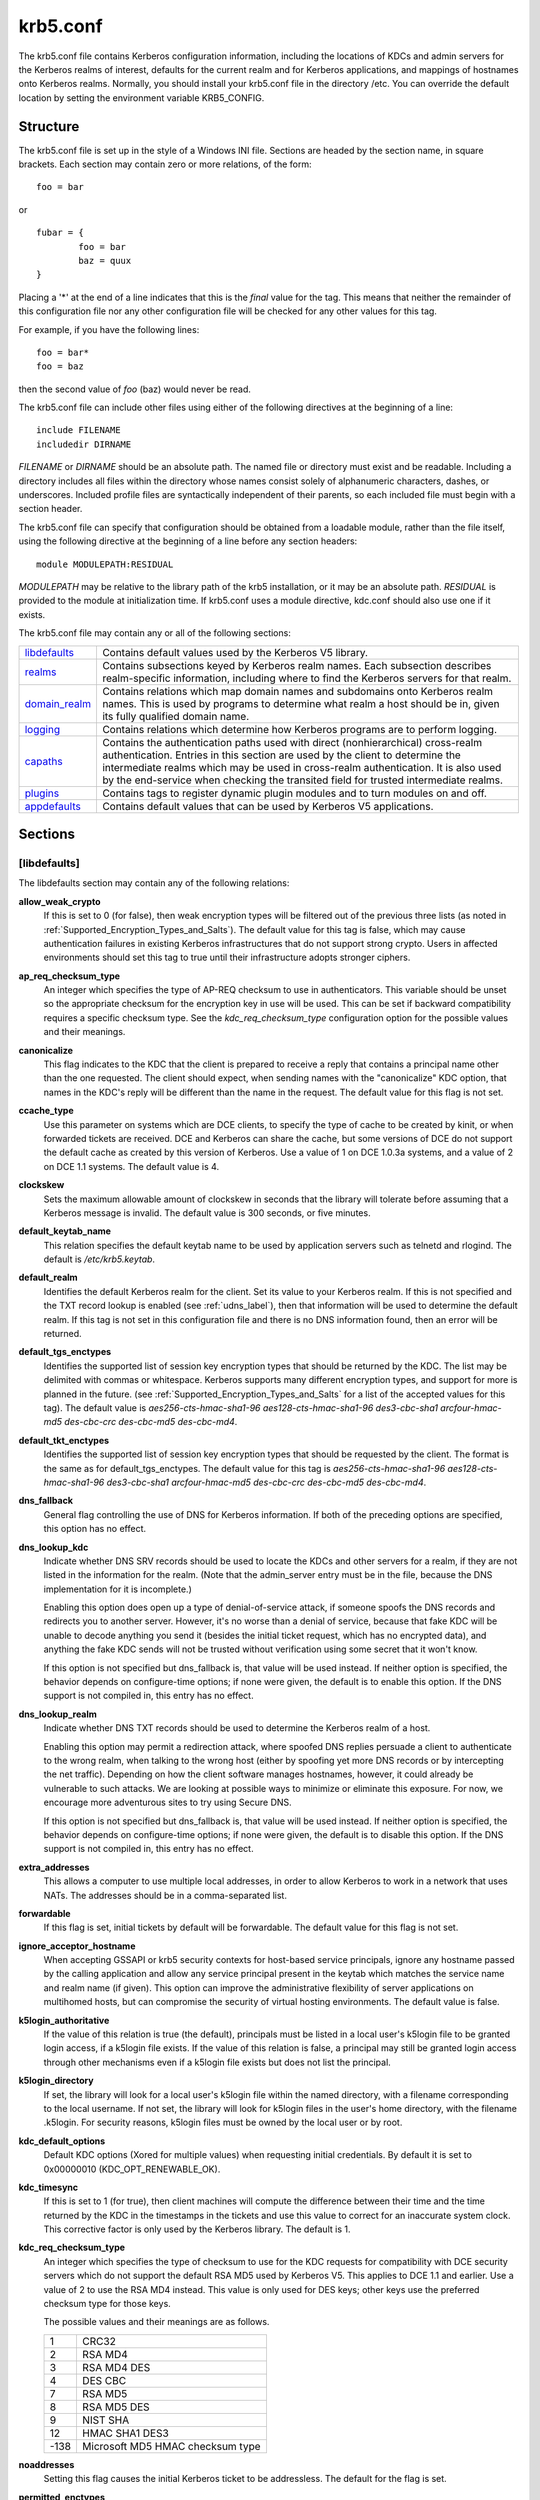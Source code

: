 .. _krb5.conf:

krb5.conf
==========

The krb5.conf file contains Kerberos configuration information, including the locations of KDCs and admin servers for the Kerberos realms of interest, defaults for the current realm and for Kerberos applications, and mappings of hostnames onto Kerberos realms. Normally, you should install your krb5.conf file in the directory /etc. You can override the default location by setting the environment variable KRB5_CONFIG.

Structure
---------

The krb5.conf file is set up in the style of a Windows INI file. Sections are headed by the section name, in square brackets. Each section may contain zero or more relations, of the form::

     foo = bar
     

or ::

     fubar = {
             foo = bar
             baz = quux
     }
     

Placing a '\*' at the end of a line indicates that this is the *final* value for the tag. This means that neither the remainder of this configuration file nor any other configuration file will be checked for any other values for this tag.

For example, if you have the following lines::

     foo = bar*
     foo = baz
     

then the second value of *foo* (baz) would never be read.

The krb5.conf file can include other files using either of the following directives at the beginning of a line::

     include FILENAME
     includedir DIRNAME
     

*FILENAME* or *DIRNAME* should be an absolute path. The named file or directory must exist and be readable. Including a directory includes all files within the directory whose names consist solely of alphanumeric characters, dashes, or underscores. Included profile files are syntactically independent of their parents, so each included file must begin with a section header.

The krb5.conf file can specify that configuration should be obtained from a loadable module, rather than the file itself, using the following directive at the beginning of a line before any section headers::

     module MODULEPATH:RESIDUAL

*MODULEPATH* may be relative to the library path of the krb5 installation, or it may be an absolute path.  *RESIDUAL* is provided to the module at initialization time.  If krb5.conf uses a module directive, kdc.conf should also use one if it exists.

The krb5.conf file may contain any or all of the following sections:

============== =======================================================
libdefaults_   Contains default values used by the Kerberos V5 library. 
realms_        Contains subsections keyed by Kerberos realm names. Each subsection describes realm-specific information, including where to find the Kerberos servers for that realm. 
domain_realm_  Contains relations which map domain names and subdomains onto Kerberos realm names. This is used by programs to determine what realm a host should be in, given its fully qualified domain name. 
logging_       Contains relations which determine how Kerberos programs are to perform logging. 
capaths_       Contains the authentication paths used with direct (nonhierarchical) cross-realm authentication. Entries in this section are used by the client to determine the intermediate realms which may be used in cross-realm authentication. It is also used by the end-service when checking the transited field for trusted intermediate realms. 
plugins_       Contains tags to register dynamic plugin modules and to turn modules on and off. 
appdefaults_   Contains default values that can be used by Kerberos V5 applications. 
============== =======================================================

Sections
----------


.. _libdefaults:

**[libdefaults]** 
~~~~~~~~~~~~~~~~~~~

The libdefaults section may contain any of the following relations:

**allow_weak_crypto**
    If this is set to 0 (for false), then weak encryption types will be filtered out of the previous three lists (as noted in :ref:`Supported_Encryption_Types_and_Salts`). The default value for this tag is false, which may cause authentication failures in existing Kerberos infrastructures that do not support strong crypto. Users in affected environments should set this tag to true until their infrastructure adopts stronger ciphers. 

**ap_req_checksum_type**
     An integer which specifies the type of AP-REQ checksum to use in authenticators. 
     This variable should be unset so the appropriate checksum for the encryption key in use will be used.   
     This can be set if backward compatibility requires a specific checksum type.
     See the *kdc_req_checksum_type* configuration option for the possible values and their meanings. 

**canonicalize**
    This flag indicates to the KDC that the client is prepared to receive a reply that contains a principal name other than the one requested.
    The client should expect, when sending names with the "canonicalize" KDC option,
    that names in the KDC's reply will be different than the name in the request.
    The default value for this flag is not set. 

**ccache_type**
    Use this parameter on systems which are DCE clients, to specify the type of cache to be created by kinit, or when forwarded tickets are received. DCE and Kerberos can share the cache, but some versions of DCE do not support the default cache as created by this version of Kerberos. Use a value of 1 on DCE 1.0.3a systems, and a value of 2 on DCE 1.1 systems. The default value is 4. 

**clockskew**
    Sets the maximum allowable amount of clockskew in seconds that the library will tolerate before assuming that a Kerberos message is invalid. The default value is 300 seconds, or five minutes. 

**default_keytab_name**
    This relation specifies the default keytab name to be used by application servers such as telnetd and rlogind. The default is */etc/krb5.keytab*. 

**default_realm**
    Identifies the default Kerberos realm for the client. Set its value to your Kerberos realm. If this is not specified and the TXT record lookup is enabled (see :ref:`udns_label`), then that information will be used to determine the default realm. If this tag is not set in this configuration file and there is no DNS information found, then an error will be returned. 

**default_tgs_enctypes**
    Identifies the supported list of session key encryption types that should be returned by the KDC. The list may be delimited with commas or whitespace. Kerberos supports many different encryption types, and support for more is planned in the future. (see :ref:`Supported_Encryption_Types_and_Salts` for a list of the accepted values for this tag). The default value is *aes256-cts-hmac-sha1-96 aes128-cts-hmac-sha1-96 des3-cbc-sha1 arcfour-hmac-md5 des-cbc-crc des-cbc-md5 des-cbc-md4*.

**default_tkt_enctypes**
    Identifies the supported list of session key encryption types that should be requested by the client. The format is the same as for default_tgs_enctypes. The default value for this tag is *aes256-cts-hmac-sha1-96 aes128-cts-hmac-sha1-96 des3-cbc-sha1 arcfour-hmac-md5 des-cbc-crc des-cbc-md5 des-cbc-md4*. 

**dns_fallback**
    General flag controlling the use of DNS for Kerberos information. If both of the preceding options are specified, this option has no effect. 

**dns_lookup_kdc**
    Indicate whether DNS SRV records should be used to locate the KDCs and other servers for a realm, if they are not listed in the information for the realm. (Note that the admin_server entry must be in the file, because the DNS implementation for it is incomplete.)

    Enabling this option does open up a type of denial-of-service attack, if someone spoofs the DNS records and redirects you to another server. However, it's no worse than a denial of service, because that fake KDC will be unable to decode anything you send it (besides the initial ticket request, which has no encrypted data), and anything the fake KDC sends will not be trusted without verification using some secret that it won't know.

    If this option is not specified but dns_fallback is, that value will be used instead. If neither option is specified, the behavior depends on configure-time options; if none were given, the default is to enable this option. If the DNS support is not compiled in, this entry has no effect. 

**dns_lookup_realm**
    Indicate whether DNS TXT records should be used to determine the Kerberos realm of a host.

    Enabling this option may permit a redirection attack, where spoofed DNS replies persuade a client to authenticate to the wrong realm, when talking to the wrong host (either by spoofing yet more DNS records or by intercepting the net traffic). Depending on how the client software manages hostnames, however, it could already be vulnerable to such attacks. We are looking at possible ways to minimize or eliminate this exposure. For now, we encourage more adventurous sites to try using Secure DNS.

    If this option is not specified but dns_fallback is, that value will be used instead. If neither option is specified, the behavior depends on configure-time options; if none were given, the default is to disable this option. If the DNS support is not compiled in, this entry has no effect. 

**extra_addresses**
    This allows a computer to use multiple local addresses, in order to allow Kerberos to work in a network that uses NATs. The addresses should be in a comma-separated list. 

**forwardable**
    If this flag is set, initial tickets by default will be forwardable. The default value for this flag is not set. 

**ignore_acceptor_hostname**
    When accepting GSSAPI or krb5 security contexts for host-based service principals, 
    ignore any hostname passed by the calling application and allow any service principal present in the keytab 
    which matches the service name and realm  name (if given).  
    This option can improve the administrative flexibility of server applications on multihomed hosts, 
    but can compromise the security of virtual hosting environments.  The default value is false.

**k5login_authoritative**
    If the value of this relation is true (the default), principals must be listed in a local user's k5login file to be granted login access, if a k5login file exists. If the value of this relation is false, a principal may still be granted login access through other mechanisms even if a k5login file exists but does not list the principal. 

**k5login_directory**
    If set, the library will look for a local user's k5login file within the named directory, with a filename corresponding to the local username. If not set, the library will look for k5login files in the user's home directory, with the filename .k5login. For security reasons, k5login files must be owned by the local user or by root. 

**kdc_default_options**
   Default KDC options (Xored for multiple values) when requesting initial credentials. By default it is set to 0x00000010 (KDC_OPT_RENEWABLE_OK).

**kdc_timesync**
    If this is set to 1 (for true), then client machines will compute the difference between their time and the time returned by the KDC in the timestamps in the tickets and use this value to correct for an inaccurate system clock. This corrective factor is only used by the Kerberos library. The default is 1. 

**kdc_req_checksum_type**
    An integer which specifies the type of checksum to use for the KDC requests for compatibility with DCE security servers 
    which do not support the default RSA MD5 used by Kerberos V5.
    This applies to DCE 1.1 and earlier.
    Use a value of 2 to use the RSA MD4 instead. 
    This value is only used for DES keys; other keys use the preferred checksum type for those keys.

    The possible values and their meanings are as follows.

    ======== ===============================
    1        CRC32
    2        RSA MD4
    3        RSA MD4 DES
    4        DES CBC
    7        RSA MD5
    8        RSA MD5 DES
    9        NIST SHA
    12       HMAC SHA1 DES3
    -138     Microsoft MD5 HMAC checksum type 
    ======== ===============================


**noaddresses**
    Setting this flag causes the initial Kerberos ticket to be addressless. The default for the flag is set. 

**permitted_enctypes**
    Identifies all encryption types that are permitted for use in session key encryption. The default value for this tag is *aes256-cts-hmac-sha1-96 aes128-cts-hmac-sha1-96 des3-cbc-sha1 arcfour-hmac-md5 des-cbc-crc des-cbc-md5 des-cbc-md4*. 

**plugin_base_dir**
    If set, determines the base directory where krb5 plugins are located.  
    The default value is  the  "krb5/plugins" subdirectory of the krb5 library directory.


**preferred_preauth_types**
    This allows you to set the preferred preauthentication types which the client will attempt before others which may be advertised by a KDC.  The default value for this setting is "17, 16, 15, 14", which forces libkrb5 to attempt to use PKINIT if it is supported.

**proxiable**
    If this flag is set, initial tickets by default will be proxiable. The default value for this flag is not set. 

**rdns**
    If set to false, prevent the use of reverse DNS resolution when translating hostnames into service principal names. Defaults to true. Setting this flag to false is more secure, but may force users to exclusively use fully qualified domain names when authenticating to services. 

**realm_try_domains**
    Indicate whether a host's domain components should be used to determine the Kerberos realm of the host.  The value of this variable is an integer: -1 means not to search, 0 means to try the host's domain itself, 1 means to also try the domain's immediate parent, and so forth. The library's usual mechanism for locating Kerberos realms is used to determine whether a domain is a valid realm--which may involve consulting DNS if *dns_lookup_kdc* is set.  The default is not to search domain components.

**renew_lifetime**
    The value of this tag is the default renewable lifetime for initial tickets. The default value for the tag is 0. 

**safe_checksum_type**

    An integer which specifies the type of checksum to use for the KRB-SAFE requests.  By default it is set to 8 (RSA MD5 DES). 
    For compatibility with applications linked against DCE version 1.1 or earlier Kerberos libraries, 
    use a value of 3 to use the RSA MD4 DES instead.  
    This field is ignored when its value is incompatible with the session key type.
    See the *kdc_req_checksum_type* configuration option for the possible values and their meanings. 

**ticket_lifetime**
    The value of this tag is the default lifetime for initial tickets. The default value for the tag is 1 day. 

**udp_preference_limit**
    When sending a message to the KDC, the library will try using TCP before UDP if the size of the message is above *udp_preference_list*. If the message is smaller than *udp_preference_list*, then UDP will be tried before TCP. Regardless of the size, both protocols will be tried if the first attempt fails. 
**verify_ap_req_nofail**
    If this flag is set, then an attempt to get initial credentials will fail if the client machine does not have a keytab. The default for the flag is not set. 

.. _realms:

**[realms]**
~~~~~~~~~~~~~~~~~

Each tag in the [realms] section of the file is the name of a Kerberos realm. The value of the tag is a subsection with relations that define the properties of that particular realm. For each realm, the following tags may be specified in the realm's subsection:


**admin_server**
    Identifies the host where the administration server is running. Typically, this is the master Kerberos server. This tag must be given a value in order to communicate with the kadmin server for the realm. 

**auth_to_local**
    This tag allows you to set a general rule for mapping principal names to local user names. It will be used if there is not an explicit mapping for the principal name that is being translated. The possible values are:


    DB:filename
        The principal will be looked up in the database filename. Support for this is not currently compiled in by default.
    RULE:exp
        The local name will be formulated from exp.

        The format for exp is [n:string](regexp)s/pattern/replacement/g. The integer n indicates how many components the target principal should have. If this matches, then a string will be formed from string, substituting the realm of the principal for $0 and the n'th component of the principal for $n (e.g. if the principal was *johndoe/admin* then [2:$2$1foo] would result in the string "adminjohndoefoo"). If this string matches regexp, then the s//[g] substitution command will be run over the string. The optional g will cause the substitution to be global over the string, instead of replacing only the first match in the string.

    DEFAULT
        The principal name will be used as the local user name. If the principal has more than one component or is not in the default realm, this rule is not applicable and the conversion will fail. 

    For example::

              [realms]
                  ATHENA.MIT.EDU = {
                      auth_to_local = RULE:[2:$1](johndoe)s/^.*$/guest/
                      auth_to_local = RULE:[2:$1;$2](^.*;admin$)s/;admin$//
                      auth_to_local = RULE:[2:$2](^.*;root)s/^.*$/root/
                      auto_to_local = DEFAULT
                  }
              

    would result in any principal without *root* or *admin* as the second component to be translated with the default rule. A principal with a second component of *admin* will become its first component. *root* will be used as the local name for any principal with a second component of *root*. The exception to these two rules are any principals *johndoe*/\*, which will always get the local name *guest*. 

**auth_to_local_names**
    This subsection allows you to set explicit mappings from principal names to local user names. The tag is the mapping name, and the value is the corresponding local user name. 

**database_module**
    This relation indicates the name of the configuration section under [dbmodules] for database specific parameters used by the loadable database library. 

**default_domain**
    This tag is used for Kerberos 4 compatibility. Kerberos 4 does not require the entire hostname of a server to be in its principal like Kerberos 5 does. This tag provides the domain name needed to produce a full hostname when translating V4 principal names into V5 principal names. All servers in this realm are assumed to be in the domain given as the value of this tag 

**kdc**
    The name or address of a host running a KDC for that realm. An optional port number, separated from the hostname by a colon, may be included. If the name or address contains colons (for example, if it is an IPv6 address), enclose it in square brackets to distinguish the colon from a port separator. For your computer to be able to communicate with the KDC for each realm, this tag must be given a value in each realm subsection in the configuration file, or there must be DNS SRV records specifying the KDCs (see :ref:`udns_label`). 

**kpasswd_server** 
    Points to the server where all the password changes are performed.  If there is no such entry, the port 464 on the *admin_server* host will be tried.  
                                 
**krb524_server** 
    Points to the server that does 524 conversions.  If it is not mentioned, the krb524 port 4444 on the kdc will be tried.

**master_kdc**
    Identifies the master KDC(s). Currently, this tag is used in only one case: If an attempt to get credentials fails because of an invalid password, the client software will attempt to contact the master KDC, in case the user's password has just been changed, and the updated database has not been propagated to the slave servers yet. 

**v4_instance_convert**
    This subsection allows the administrator to configure exceptions to the default_domain mapping rule. It contains V4 instances (the tag name) which should be translated to some specific hostname (the tag value) as the second component in a Kerberos V5 principal name. 

**v4_realm**
    This relation is used by the krb524 library routines when converting a V5 principal name to a V4 principal name. It is used when the V4 realm name and the V5 realm name are not the same, but still share the same principal names and passwords. The tag value is the Kerberos V4 realm name. 

.. _domain_realm:

**[domain_realm]**
~~~~~~~~~~~~~~~~~~~~~

The [domain_realm] section provides a translation from a domain name or hostname to a Kerberos realm name. The tag name can be a host name, or a domain name, where domain names are indicated by a prefix of a period (.). The value of the relation is the Kerberos realm name for that particular host or domain. Host names and domain names should be in lower case.

If no translation entry applies, the host's realm is considered to be the hostname's domain portion converted to upper case. For example, the following [domain_realm] section::

     [domain_realm]
         .mit.edu = ATHENA.MIT.EDU
         mit.edu = ATHENA.MIT.EDU
         crash.mit.edu = TEST.ATHENA.MIT.EDU
         example.com = EXAMPLE.COM
     

maps *crash.mit.edu* into the *TEST.ATHENA.MIT.EDU* realm. All other hosts in the *mit.edu* domain will map by default to the *ATHENA.MIT.EDU* realm, and all hosts in the example.com domain will map by default into the *EXAMPLE.COM* realm. Note the entries for the hosts *mit.edu* and *example.com*. Without these entries, these hosts would be mapped into the Kerberos realms EDU and ORG, respectively.

.. _logging:

**[logging]**
~~~~~~~~~~~~~~~~~~~~~~~

The [logging] section indicates how a particular entity is to perform its logging. The relations in this section assign one or more values to the entity name. Currently, the following entities are used:

**admin_server**
    These entries specify how the administrative server is to perform its logging. 
**default**
    These entries specify how to perform logging in the absence of explicit specifications otherwise. 
**kdc**
    These entries specify how the KDC is to perform its logging. 

Values are of the following forms:

| FILE=<filename>
| FILE:<filename>

    This value causes the entity's logging messages to go to the specified file. If the = form is used, the file is overwritten. If the \: form is used, the file is appended to. 

STDERR
    This value causes the entity's logging messages to go to its standard error stream. 
CONSOLE
    This value causes the entity's logging messages to go to the console, if the system supports it. 
DEVICE=<devicename>
    This causes the entity's logging messages to go to the specified device. 
SYSLOG[:<severity>[:<facility>]]
    This causes the entity's logging messages to go to the system log.

    The severity argument specifies the default severity of system log messages. This may be any of the following severities supported by the syslog(3) call, minus the LOG\_ prefix: LOG_EMERG, LOG_ALERT, LOG_CRIT, LOG_ERR, LOG_WARNING, LOG_NOTICE, LOG_INFO, and LOG_DEBUG. For example, a value of CRIT would specify LOG_CRIT severity.

    The facility argument specifies the facility under which the messages are logged. This may be any of the following facilities supported by the syslog(3) call minus the LOG\_ prefix: LOG_KERN, LOG_USER, LOG_MAIL, LOG_DAEMON, LOG_AUTH, LOG_LPR, LOG_NEWS, LOG_UUCP, LOG_CRON, and LOG_LOCAL0 through LOG_LOCAL7.

    If no severity is specified, the default is ERR. If no facility is specified, the default is AUTH. 

In the following example, the logging messages from the KDC will go to the console and to the system log under the facility LOG_DAEMON with default severity of LOG_INFO; and the logging messages from the administrative server will be appended to the file */var/adm/kadmin.log* and sent to the device */dev/tty04*.::

     [logging]
         kdc = CONSOLE
         kdc = SYSLOG:INFO:DAEMON
         admin_server = FILE:/var/adm/kadmin.log
         admin_server = DEVICE=/dev/tty04
     

.. _capaths:

**[capaths]**
~~~~~~~~~~~~~~~~~~~~~~

In order to perform direct (non-hierarchical) cross-realm authentication, a database is needed to construct the authentication paths between the realms. This section defines that database.

A client will use this section to find the authentication path between its realm and the realm of the server. The server will use this section to verify the authentication path used by the client, by checking the transited field of the received ticket.

There is a tag for each participating realm, and each tag has subtags for each of the realms. The value of the subtags is an intermediate realm which may participate in the cross-realm authentication. The subtags may be repeated if there is more then one intermediate realm. A value of "." means that the two realms share keys directly, and no intermediate realms should be allowed to participate.

There are n**2 possible entries in this table, but only those entries which will be needed on the client or the server need to be present. The client needs a tag for its local realm, with subtags for all the realms of servers it will need to authenticate with. A server needs a tag for each realm of the clients it will serve.

For example, *ANL.GOV, PNL.GOV*, and *NERSC.GOV* all wish to use the *ES.NET* realm as an intermediate realm. *ANL* has a sub realm of *TEST.ANL.GOV* which will authenticate with *NERSC.GOV* but not *PNL.GOV*. The [capaths] section for *ANL.GOV* systems would look like this::

     [capaths]
         ANL.GOV = {
             TEST.ANL.GOV = .
             PNL.GOV = ES.NET
             NERSC.GOV = ES.NET
             ES.NET = .
         }
         TEST.ANL.GOV = {
             ANL.GOV = .
         }
         PNL.GOV = {
             ANL.GOV = ES.NET
         }
         NERSC.GOV = {
             ANL.GOV = ES.NET
         }
         ES.NET = {
             ANL.GOV = .
         }
     

The [capaths] section of the configuration file used on *NERSC.GOV* systems would look like this::

     [capaths]
         NERSC.GOV = {
             ANL.GOV = ES.NET
             TEST.ANL.GOV = ES.NET
             TEST.ANL.GOV = ANL.GOV
             PNL.GOV = ES.NET
             ES.NET = .
         }
         ANL.GOV = {
             NERSC.GOV = ES.NET
         }
         PNL.GOV = {
             NERSC.GOV = ES.NET
         }
         ES.NET = {
             NERSC.GOV = .
         }
         TEST.ANL.GOV = {
             NERSC.GOV = ANL.GOV
             NERSC.GOV = ES.NET
         }
     

In the above examples, the ordering is not important, except when the same subtag name is used more then once. The client will use this to determine the path. (It is not important to the server, since the transited field is not sorted.)

This feature is not currently supported by DCE. DCE security servers can be used with Kerberized clients and servers, but versions prior to DCE 1.1 did not fill in the transited field, and should be used with caution.

.. _dbdefaults:

**[dbdefaults]**
~~~~~~~~~~~~~~~~~~~~~~~~

The [dbdefaults] section provides default values for the database specific parameters. It can also specify the configuration section under dbmodules_ section for database specific parameters used by the database library.

The following tags are used in this section:

**database_module**
    This relation indicates the name of the configuration section under the dbmodules_ for database specific parameters used by the loadable database library. 

**ldap_kerberos_container_dn**
    This LDAP specific tag indicates the DN of the container object where the realm objects will be located. This value is used if the container object is not mentioned in the configuration section under dbmodules_. 

**ldap_kdc_dn**
    This LDAP specific tag indicates the default bind DN for the KDC server. The KDC server does a login to the directory as this object. This object should have the rights to read the Kerberos data in the LDAP database. This value is used if the bind DN for the KDC is not mentioned in the configuration section under dbmodules_. 

**ldap_kadmind_dn**
    This LDAP specific tag indicates the default bind DN for the Administration server. The administration server does a login to the directory as this object. This object should have the rights to read and write the Kerberos data in the LDAP database. This value is used if the bind DN for the Administration server is not mentioned in the configuration section under dbmodules_. 

**ldap_service_password_file**
    This LDAP specific tag indicates the file containing the stashed passwords (created by kdb5_ldap_util stashsrvpw) for the objects used by the Kerberos servers to bind to the LDAP server. This file must be kept secure. This value is used if no service password file is mentioned in the configuration section under dbmodules_. 

**ldap_servers**
    This LDAP specific tag indicates the list of LDAP servers that the Kerberos servers can connect to. The list of LDAP servers is whitespace-separated. The LDAP server is specified by a LDAP URI. This value is used if no LDAP servers are mentioned in the configuration section under dbmodules_. It is recommended to use the *ldapi://* or *ldaps://* interface and not to use *ldap://* interface. 

**ldap_conns_per_server**
    This LDAP specific tag indicates the number of connections to be maintained per LDAP server. This value is used if the number of connections per LDAP server are not mentioned in the configuration section under dbmodules_. The default value is 5. 

.. _dbmodules:

**[dbmodules]**
~~~~~~~~~~~~~~~~~~

Contains database specific parameters used by the database library. Each tag in the [dbmodules] section of the file names a configuration section for database specific parameters that can be referred to by a realm. The value of the tag is a subsection where the relations in that subsection define the database specific parameters.

For each section, the following tags may be specified in the subsection:

**database_name**
    This DB2-specific tag indicates the location of the database in the filesystem. The default is */usr/local/var/krb5kdc/principal*. 

**db_library**
    This tag indicates the name of the loadable database library. The value should be *db2* for DB2 database and *kldap* for LDAP database. 

**db_module_dir**
    This tag controls where the plugin system looks for modules. The value should be an absolute path.

**disable_last_success**
    If set to *true*, suppresses KDC updates to the *"Last successful authentication"* field of principal entries requiring preauthentication. Setting this flag may improve performance. (Principal entries which do not require preauthentication never update the "Last successful authentication" field.). 
     
**disable_lockout**
    If set to *true*, suppresses KDC updates to the *"Last failed authentication"* and *"Failed password attempts"* fields of principal entries requiring preauthentication. Setting this flag may improve performance, but also disables account lockout. 

**ldap_conns_per_server**
    This LDAP specific tags indicates the number of connections to be maintained per LDAP server. 

**ldap_kadmind_dn**
    This LDAP specific tag indicates the default bind DN for the Administration server. The administration server does a login to the directory as this object. This object should have the rights to read and write the Kerberos data in the LDAP database. 

**ldap_kdc_dn**
    This LDAP specific tag indicates the default bind DN for the KDC server. The KDC server does a login to the directory as this object. This object should have the rights to read the Kerberos data in the LDAP database. 

**ldap_kerberos_container_dn**
    This LDAP specific tag indicates the DN of the container object where the realm objects will be located. 

**ldap_servers**
    This LDAP specific tag indicates the list of LDAP servers that the Kerberos servers can connect to. The list of LDAP servers is whitespace-separated. The LDAP server is specified by a LDAP URI. It is recommended to use *ldapi://* or *ldaps://* interface to connect to the LDAP server. 

**ldap_service_password_file**
    This LDAP specific tag indicates the file containing the stashed passwords (created by *kdb5_ldap_util stashsrvpw*) for the objects used by the Kerberos servers to bind to the LDAP server. This file must be kept secure. 


.. _appdefaults:

**[appdefaults]**
~~~~~~~~~~~~~~~~~~~~~~~~~

Each tag in the [appdefaults] section names a Kerberos V5 application or an option that is used by some Kerberos V5 application[s]. The value of the tag defines the default behaviors for that application.

For example::

     [appdefaults]
         telnet = {
             ATHENA.MIT.EDU = {
                  option1 = false
             }
         }
         telnet = {
             option1 = true
             option2 = true
         }
         ATHENA.MIT.EDU = {
             option2 = false
         }
         option2 = true
     

The above four ways of specifying the value of an option are shown in order of decreasing precedence. In this example, if telnet is running in the realm EXAMPLE.COM, it should, by default, have option1 and option2 set to true. However, a telnet program in the realm ATHENA.MIT.EDU should have option1 set to false and option2 set to true. Any other programs in ATHENA.MIT.EDU should have option2 set to false by default. Any programs running in other realms should have option2 set to true.

The list of specifiable options for each application may be found in that application's man pages. The application defaults specified here are overridden by those specified in the realms_ section.

.. _plugins:

Plugins
--------

    * pwqual_ interface
    * kadm5_hook_ interface
    * clpreauth_ and kdcpreauth_ interfaces

Tags in the **[plugins]** section can be used to register dynamic plugin modules and to turn modules on and off. Not every krb5 pluggable interface uses the [plugins] section; the ones that do are documented here.

Each pluggable interface corresponds to a subsection of [plugins]. All subsections support the same tags:

**disable**
    This tag may have multiple values. If there are values for this tag, then the named modules will be disabled for the pluggable interface. 

**enable_only**
    This tag may have multiple values. If there are values for this tag, then only the named modules will be enabled for the pluggable interface. 

**module**
    This tag may have multiple values. Each value is a string of the form "modulename:pathname", which causes the shared object located at pathname to be registered as a dynamic module named modulename for the pluggable interface. If pathname is not an absolute path, it will be treated as relative to the "krb5/plugins" subdirectory of the krb5 library directory. 

The following subsections are currently supported within the [plugins] section:

.. _pwqual:

pwqual interface
~~~~~~~~~~~~~~~~~~~~~~~

The **pwqual** subsection controls modules for the password quality interface, which is used to reject weak passwords when passwords are changed. In addition to any registered dynamic modules, the following built-in modules exist (and may be disabled with the disable tag):

**dict**
    Checks against the realm dictionary file 

**empty**
    Rejects empty passwords 

**hesiod**
    Checks against user information stored in Hesiod (only if Kerberos was built with Hesiod support) 

**princ**
    Checks against components of the principal name 

.. _kadm5_hook:

kadm5_hook interface
~~~~~~~~~~~~~~~~~~~~~~~~

The **kadm5_hook** interface provides plugins with information on principal creation, modification, password changes and deletion. This interface can be used to write a plugin to synchronize MIT Kerberos with another database such as Active Directory. No plugins are built in for this interface.

.. _clpreauth:

.. _kdcpreauth:

clpreauth and kdcpreauth interfaces
~~~~~~~~~~~~~~~~~~~~~~~~~~~~~~~~~~~

The **clpreauth** and **kdcpreauth** interfaces allow plugin modules to provide client and KDC preauthentication mechanisms.  The following built-in modules exist for these interfaces:

**pkinit**
    This module implements the PKINIT preauthentication mechanism.

**encrypted_challenge**
    This module implements the encrypted challenge FAST factor.

PKINIT options
-----------------

    * pkinit identity syntax
    * pkinit krb5.conf options

.. note:: The following are pkinit-specific options. Note that these values may be specified in *[libdefaults]* as global defaults, or within a realm-specific subsection of *[libdefaults]*, or may be specified as realm-specific values in the *[realms]* section. Also note that a realm-specific value over-rides, does not add to, a generic *[libdefaults]* specification. The search order is:

   1. realm-specific subsection of [libdefaults]

                [libdefaults]
                    EXAMPLE.COM = {
                        pkinit_anchors = FILE\:/usr/local/example.com.crt

                    }
                

   2. realm-specific value in the [realms] section,

                [realms]
                    OTHERREALM.ORG = {
                        pkinit_anchors = FILE\:/usr/local/otherrealm.org.crt

                    }
                

   3. generic value in the [libdefaults] section.

                [libdefaults]
                    pkinit_anchors = DIR\:/usr/local/generic_trusted_cas/
                


Specifying pkinit identity information
~~~~~~~~~~~~~~~~~~~~~~~~~~~~~~~~~~~~~~

The syntax for specifying Public Key identity, trust, and revocation information for pkinit is as follows:


FILE\:file-name\[,key-file-name]
    This option has context-specific behavior.

    | pkinit_identity
    | pkinit_identities

        *file-name* specifies the name of a PEM-format file containing the user's certificate. If *key-file-name* is not specified, the user's private key is expected to be in file-name as well. Otherwise, *key-file-name* is the name of the file containing the private key.

    | pkinit_anchors
    | pkinit_pool

        *file-name* is assumed to be the name of an OpenSSL-style ca-bundle file. 


DIR:directory-name
    This option has context-specific behavior.

    | pkinit_identity
    | pkinit_identities

        *directory-name* specifies a directory with files named \*.crt and \*.key, where the first part of the file name is the same for matching pairs of certificate and private key files. When a file with a name ending with .crt is found, a matching file ending with .key is assumed to contain the private key. If no such file is found, then the certificate in the .crt is not used.

    | pkinit_anchors
    | pkinit_pool

        *directory-name* is assumed to be an OpenSSL-style hashed CA directory where each CA cert is stored in a file named *hash-of-ca-cert.#*. This infrastructure is encouraged, but all files in the directory will be examined and if they contain certificates (in PEM format), they will be used.

    pkinit_revoke
        *directory-name* is assumed to be an OpenSSL-style hashed CA directory where each revocation list is stored in a file named *hash-of-ca-cert.r#*. This infrastructure is encouraged, but all files in the directory will be examined and if they contain a revocation list (in PEM format), they will be used. 


PKCS12:pkcs12-file-name
    *pkcs12-file-name* is the name of a PKCS #12 format file, containing the user's certificate and private key.
PKCS11:[module_name=]module-name[:slotid=slot-id][:token=token-label][:certid=cert-id][:certlabel=cert-label]
    All keyword/values are optional. module-name specifies the location of a library implementing PKCS #11. If a value is encountered with no keyword, it is assumed to be the *module-name*. If no module-name is specified, the default is *opensc-pkcs11.so*. *slotid=* and/or *token=* may be specified to force the use of a particular smard card reader or token if there is more than one available. *certid=* and/or *certlabel=* may be specified to force the selection of a particular certificate on the device. See the *pkinit_cert_match* configuration option for more ways to select a particular certificate to use for pkinit.
ENV:environment-variable-name
    environment-variable-name specifies the name of an environment variable which has been set to a value conforming to one of the previous values. For example, *ENV:X509_PROXY*, where environment variable *X509_PROXY* has been set to *FILE:/tmp/my_proxy.pem*. 



PKINIT krb5.conf options
~~~~~~~~~~~~~~~~~~~~~~~~


**pkinit_anchors**
    Specifies the location of trusted anchor (root) certificates which the client trusts to sign KDC certificates. This option may be specified multiple times. These values from the config file are not used if the user specifies X509_anchors on the command line.

**pkinit_cert_match**
    Specifies matching rules that the client certificate must match before it is used to attempt pkinit authentication. If a user has multiple certificates available (on a smart card, or via other media), there must be exactly one certificate chosen before attempting pkinit authentication. This option may be specified multiple times. All the available certificates are checked against each rule in order until there is a match of exactly one certificate.

    The Subject and Issuer comparison strings are the :rfc:`2253` string representations from the certificate Subject DN and Issuer DN values.

    The syntax of the matching rules is::

              [relation-operator]component-rule ...
              

    where

    *relation-operator*
        can be either **&&**, meaning all component rules must match, or **||**, meaning only one component rule must match. The default is &&.
    *component-rule*
        can be one of the following. Note that there is no punctuation or whitespace between component rules.

        *<SUBJECT>regular-expression*

        *<ISSUER>regular-expression*

        *<SAN>regular-expression*

        *<EKU>extended-key-usage-list*
            where *extended-key-usage-list* is a comma-separated list of required Extended Key Usage values. All values in the list must be present in the certificate.

                              -  pkinit
                              -  msScLogin
                              -  clientAuth
                              -  emailProtection
                                


        *<KU>key-usage-list*
            where *key-usage-list* is a comma-separated list of required Key Usage values. All values in the list must be present in the certificate.

                              - digitalSignature
                              - keyEncipherment
                                

    Examples::

              pkinit_cert_match = ||<SUBJECT>.*DoE.*<SAN>.*@EXAMPLE.COM
              pkinit_cert_match = &&<EKU>msScLogin,clientAuth<ISSUER>.*DoE.*
              pkinit_cert_match = <EKU>msScLogin,clientAuth<KU>digitalSignature
              
**pkinit_eku_checking**
    This option specifies what Extended Key Usage value the KDC certificate presented to the client must contain. (Note that if the KDC certificate has the pkinit SubjectAlternativeName encoded as the Kerberos TGS name, EKU checking is not necessary since the issuing CA has certified this as a KDC certificate.) The values recognized in the krb5.conf file are:

    *kpKDC*
        This is the default value and specifies that the KDC must have the id-pkinit-KPKdc EKU as defined in :rfc:`4556`.
    *kpServerAuth*
        If kpServerAuth is specified, a KDC certificate with the id-kp-serverAuth EKU as used by Microsoft will be accepted.
    *none*
        If none is specified, then the KDC certificate will not be checked to verify it has an acceptable EKU. The use of this option is not recommended. 

**pkinit_dh_min_bits**
    Specifies the size of the Diffie-Hellman key the client will attempt to use. The acceptable values are currently 1024, 2048, and 4096. The default is 2048.

**pkinit_identities**
    Specifies the location(s) to be used to find the user's X.509 identity information. This option may be specified multiple times. Each value is attempted in order until identity information is found and authentication is attempted. Note that these values are not used if the user specifies X509_user_identity on the command line.

**pkinit_kdc_hostname**
    The presense of this option indicates that the client is willing to accept a KDC certificate with a dNSName SAN (Subject Alternative Name) rather than requiring the id-pkinit-san as defined in :rfc:`4556`. This option may be specified multiple times. Its value should contain the acceptable hostname for the KDC (as contained in its certificate).

**pkinit_longhorn**
    If this flag is set to true, we are talking to the Longhorn KDC.

**pkinit_pool**
    Specifies the location of intermediate certificates which may be used by the client to complete the trust chain between a KDC certificate and a trusted anchor. This option may be specified multiple times.

**pkinit_require_crl_checking**
    The default certificate verification process will always check the available revocation information to see if a certificate has been revoked. If a match is found for the certificate in a CRL, verification fails. If the certificate being verified is not listed in a CRL, or there is no CRL present for its issuing CA, and *pkinit_require_crl_checking* is false, then verification succeeds.

    However, if *pkinit_require_crl_checking* is true and there is no CRL information available for the issuing CA, then verification fails.

    *pkinit_require_crl_checking* should be set to true if the policy is such that up-to-date CRLs must be present for every CA.

**pkinit_revoke**
    Specifies the location of Certificate Revocation List (CRL) information to be used by the client when verifying the validity of the KDC certificate presented. This option may be specified multiple times.

**pkinit_win2k**
    This flag specifies whether the target realm is assumed to support only the old, pre-RFC version of the protocol. The default is false.

**pkinit_win2k_require_binding**
    If this flag is set to true, it expects that the target KDC is patched to return a reply with a checksum rather than a nonce. The default is false.



.. _krb5_conf_sample_label:

Sample krb5.conf file
-------------------------

Here is an example of a generic krb5.conf file::

     [libdefaults]
         default_realm = ATHENA.MIT.EDU
         default_tkt_enctypes = des3-hmac-sha1 des-cbc-crc
         default_tgs_enctypes = des3-hmac-sha1 des-cbc-crc
         dns_lookup_kdc = true
         dns_lookup_realm = false
     
     [realms]
         ATHENA.MIT.EDU = {
             kdc = kerberos.mit.edu
             kdc = kerberos-1.mit.edu
             kdc = kerberos-2.mit.edu:750
             admin_server = kerberos.mit.edu
             master_kdc = kerberos.mit.edu
             default_domain = mit.edu
         }
         EXAMPLE.COM = {
             kdc = kerberos.example.com
             kdc = kerberos-1.example.com
             admin_server = kerberos.example.com
         }
         OPENLDAP.MIT.EDU = {
             kdc = kerberos.mit.edu
             admin_server = kerberos.mit.edu
             database_module = openldap_ldapconf
         }
     
     [domain_realm]
         .mit.edu = ATHENA.MIT.EDU
         mit.edu = ATHENA.MIT.EDU
     
     [capaths]
         ATHENA.MIT.EDU = {
         	EXAMPLE.COM = .
         }
         EXAMPLE.COM = {
         	ATHENA.MIT.EDU = .
         }
     
     [logging]
         kdc = SYSLOG:INFO
         admin_server = FILE=/var/kadm5.log
     [dbdefaults]
         ldap_kerberos_container_dn = cn=krbcontainer,dc=example,dc=com
     [dbmodules]
         openldap_ldapconf = {
             db_library = kldap
             disable_last_success = true
             ldap_kerberos_container_dn = cn=krbcontainer,dc=example,dc=com
             ldap_kdc_dn = "cn=krbadmin,dc=example,dc=com"
                 # this object needs to have read rights on
                 # the realm container and principal subtrees
             ldap_kadmind_dn = "cn=krbadmin,dc=example,dc=com"
                 # this object needs to have read and write rights on
                 # the realm container and principal subtrees
             ldap_service_password_file = /etc/kerberos/service.keyfile
             ldap_servers = ldaps://kerberos.mit.edu
             ldap_conns_per_server = 5
     }
     
FILES
--------

/etc/krb5.conf

SEE ALSO
-----------

syslog(3)




